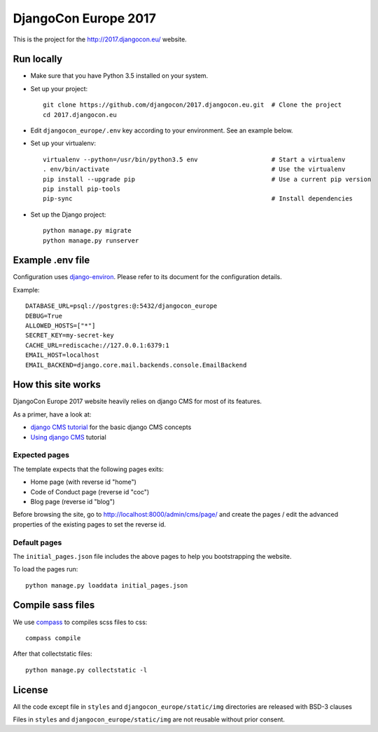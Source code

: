 #####################
DjangoCon Europe 2017
#####################

This is the project for the http://2017.djangocon.eu/ website.

Run locally
-----------

* Make sure that you have Python 3.5 installed on your system.
* Set up your project::

    git clone https://github.com/djangocon/2017.djangocon.eu.git  # Clone the project
    cd 2017.djangocon.eu

* Edit ``djangocon_europe/.env`` key according to your environment. See an example below.
* Set up your virtualenv::

    virtualenv --python=/usr/bin/python3.5 env                    # Start a virtualenv
    . env/bin/activate                                            # Use the virtualenv
    pip install --upgrade pip                                     # Use a current pip version
    pip install pip-tools
    pip-sync                                                      # Install dependencies

* Set up the Django project::

    python manage.py migrate
    python manage.py runserver

Example .env file
-----------------

Configuration uses `django-environ`_. Please refer to its document for the configuration details.

Example::

    DATABASE_URL=psql://postgres:@:5432/djangocon_europe
    DEBUG=True
    ALLOWED_HOSTS=["*"]
    SECRET_KEY=my-secret-key
    CACHE_URL=rediscache://127.0.0.1:6379:1
    EMAIL_HOST=localhost
    EMAIL_BACKEND=django.core.mail.backends.console.EmailBackend

How this site works
-------------------

DjangoCon Europe 2017 website heavily relies on django CMS for most of its features.

As a primer, have a look at:

* `django CMS tutorial`_ for the basic django CMS concepts
* `Using django CMS`_ tutorial

Expected pages
##############

The template expects that the following pages exits:

* Home page (with reverse id "home")
* Code of Conduct page (reverse id "coc")
* Blog page (reverse id "blog")

Before browsing the site, go to http://localhost:8000/admin/cms/page/ and
create the pages / edit the advanced properties of the existing pages
to set the reverse id.

Default pages
#############

The ``initial_pages.json`` file includes the above pages to help you bootstrapping the website.

To load the pages run::

    python manage.py loaddata initial_pages.json

Compile sass files
------------------

We use `compass`_ to compiles scss files to css::

    compass compile

After that collectstatic files::

    python manage.py collectstatic -l



.. _django-environ: https://github.com/joke2k/django-environ
.. _compass: http://compass-style.org/install/
.. _Using django CMS: http://django-cms.readthedocs.io/en/release-3.4.x/user/index.html
.. _django CMS tutorial: http://django-cms.readthedocs.io/en/release-3.4.x/introduction/index.html

License
-------

All the code except file in ``styles`` and ``djangocon_europe/static/img`` directories are released with BSD-3 clauses

Files in ``styles`` and ``djangocon_europe/static/img`` are not reusable without prior consent.
